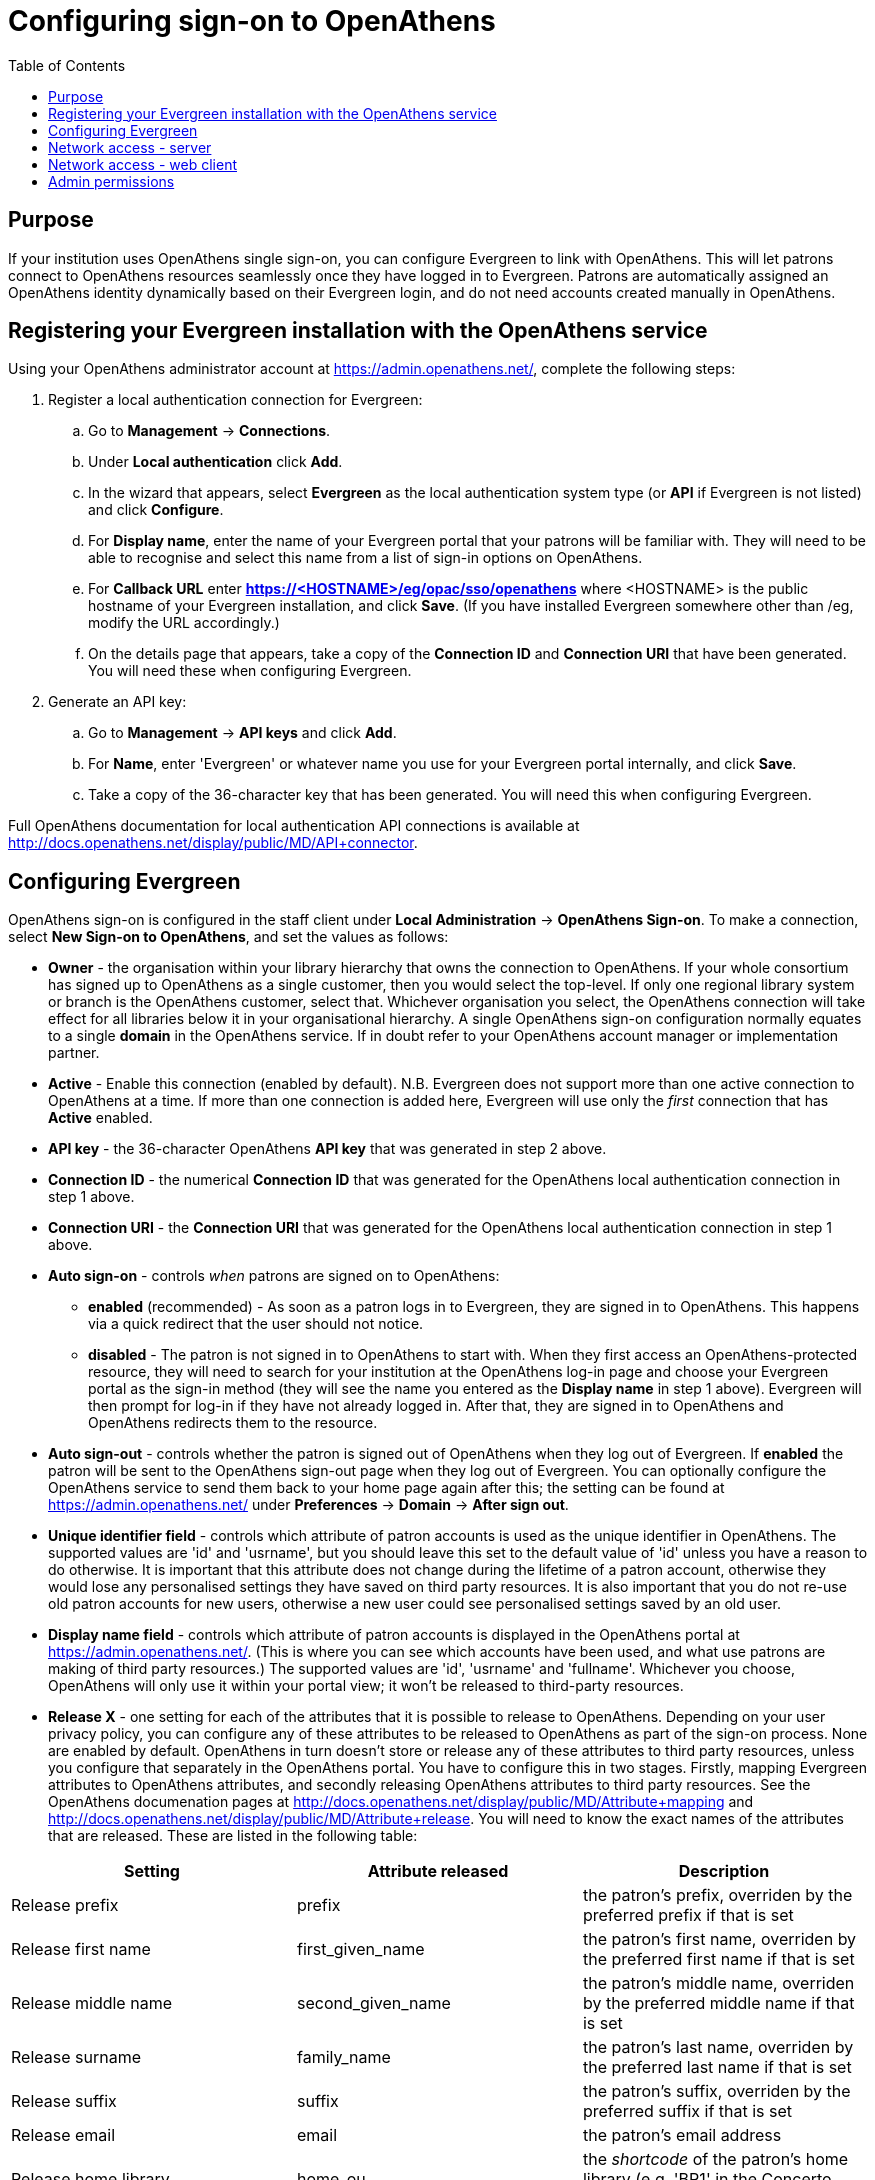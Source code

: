 = Configuring sign-on to OpenAthens =
:toc:

== Purpose ==

If your institution uses OpenAthens single sign-on, you can configure Evergreen 
to link with OpenAthens. This will let patrons connect to OpenAthens resources 
seamlessly once they have logged in to Evergreen. Patrons are automatically 
assigned an OpenAthens identity dynamically based on their Evergreen login, 
and do not need accounts created manually in OpenAthens.

== Registering your Evergreen installation with the OpenAthens service ==

Using your OpenAthens administrator account at https://admin.openathens.net/, 
complete the following steps:

. Register a local authentication connection for Evergreen:
  .. Go to *Management* -> *Connections*.
  .. Under *Local authentication* click *Add*.
  .. In the wizard that appears, select *Evergreen* as the local authentication 
  system type (or *API* if Evergreen is not listed) and click *Configure*.
  .. For *Display name*, enter the name of your Evergreen portal that your 
  patrons will be familiar with. They will need to be able to recognise and 
  select this name from a list of sign-in options on OpenAthens.
  .. For *Callback URL* enter *https://<HOSTNAME>/eg/opac/sso/openathens* where 
  <HOSTNAME> is the public hostname of your Evergreen installation, and click 
  *Save*. (If you have installed Evergreen somewhere other than /eg, modify the
  URL accordingly.)
  .. On the details page that appears, take a copy of the *Connection ID* and 
  *Connection URI* that have been generated. You will need these when 
  configuring Evergreen.
. Generate an API key:
  .. Go to *Management* -> *API keys* and click *Add*.
  .. For *Name*, enter 'Evergreen' or whatever name you use for your Evergreen 
  portal internally, and click *Save*.
  .. Take a copy of the 36-character key that has been generated. You will need 
  this when configuring Evergreen.

Full OpenAthens documentation for local authentication API connections is 
available at http://docs.openathens.net/display/public/MD/API+connector.

== Configuring Evergreen ==

OpenAthens sign-on is configured in the staff client under *Local 
Administration* -> *OpenAthens Sign-on*. To make a connection, select *New 
Sign-on to OpenAthens*, and set the values as follows:

* *Owner* - the organisation within your library hierarchy that owns the 
connection to OpenAthens. If your whole consortium has signed up to OpenAthens 
as a single customer, then you would select the top-level. If only one 
regional library system or branch is the OpenAthens customer, select that. 
Whichever organisation you select, the OpenAthens connection will take effect 
for all libraries below it in your organisational hierarchy. A single 
OpenAthens sign-on configuration normally equates to a single *domain* in the 
OpenAthens service. If in doubt refer to your OpenAthens account manager or 
implementation partner.
* *Active* - Enable this connection (enabled by default). N.B. Evergreen
  does not support more than one active connection to OpenAthens at a time. If
  more than one connection is added here, Evergreen will use only the _first_
  connection that has *Active* enabled.
* *API key* - the 36-character OpenAthens *API key* that was generated in step 
  2 above.
* *Connection ID* - the numerical *Connection ID* that was generated for the 
  OpenAthens local authentication connection in step 1 above.
* *Connection URI* - the *Connection URI* that was generated for the 
  OpenAthens local authentication connection in step 1 above.
* *Auto sign-on* - controls _when_ patrons are signed on to OpenAthens:
  ** *enabled* (recommended) - As soon as a patron logs in to Evergreen, they 
  are signed in to OpenAthens. This happens via a quick redirect that the user 
  should not notice.
  ** *disabled* - The patron is not signed in to OpenAthens to start with. When 
  they first access an OpenAthens-protected resource, they will need to search 
  for your institution at the OpenAthens log-in page and choose your Evergreen 
  portal as the sign-in method (they will see the name you entered as the 
  *Display name* in step 1 above). Evergreen will then prompt for log-in if 
  they have not already logged in. After that, they are signed in to OpenAthens 
  and OpenAthens redirects them to the resource.
* *Auto sign-out* - controls whether the patron is signed out of OpenAthens 
  when they log out of Evergreen. If *enabled* the patron will be sent to the 
  OpenAthens sign-out page when they log out of Evergreen. You can optionally 
  configure the OpenAthens service to send them back to your home page again 
  after this; the setting can be found at https://admin.openathens.net/ under 
  *Preferences* -> *Domain* -> *After sign out*.
* *Unique identifier field* - controls which attribute of patron accounts is 
  used as the unique identifier in OpenAthens. The supported values are 'id' 
  and 'usrname', but you should leave this set to the default value of 'id' 
  unless you have a reason to do otherwise. It is important that this attribute 
  does not change during the lifetime of a patron account, otherwise they would 
  lose any personalised settings they have saved on third party resources. It 
  is also important that you do not re-use old patron accounts for new users, 
  otherwise a new user could see personalised settings saved by an old user.
* *Display name field* - controls which attribute of patron accounts is 
  displayed in the OpenAthens portal at https://admin.openathens.net/. (This 
  is where you can see which accounts have been used, and what use patrons are 
  making of third party resources.) The supported values are 'id', 'usrname' 
  and 'fullname'. Whichever you choose, OpenAthens will only use it within 
  your portal view; it won't be released to third-party resources.
* *Release X* - one setting for each of the attributes that it is possible to 
  release to OpenAthens. Depending on your user privacy policy, you can 
  configure any of these attributes to be released to OpenAthens as part of 
  the sign-on process. None are enabled by default. OpenAthens in turn doesn't 
  store or release any of these attributes to third party resources, unless 
  you configure that separately in the OpenAthens portal. You have to 
  configure this in two stages. Firstly, mapping Evergreen attributes to 
  OpenAthens attributes, and secondly releasing OpenAthens attributes to third 
  party resources. See the OpenAthens documenation pages at 
  http://docs.openathens.net/display/public/MD/Attribute+mapping and 
  http://docs.openathens.net/display/public/MD/Attribute+release. You will need 
  to know the exact names of the attributes that are released. These are listed 
  in the following table:

|===
|Setting|Attribute released|Description

|Release prefix
|prefix
|the patron's prefix, overriden by the preferred prefix if that is set

|Release first name
|first_given_name
|the patron's first name, overriden by the preferred first name if that is set

|Release middle name
|second_given_name
|the patron's middle name, overriden by the preferred middle name if that is set

|Release surname
|family_name
|the patron's last name, overriden by the preferred last name if that is set

|Release suffix
|suffix
|the patron's suffix, overriden by the preferred suffix if that is set

|Release email
|email
|the patron's email address

|Release home library
|home_ou
|the _shortcode_ of the patron's home library (e.g. 'BR1' in the Concerto 
sample data set)
|===

== Network access - server ==

As part of the sign-on process, Evergreen makes a connection to the OpenAthens
service to transfer details of the user that is signing on. This data does not
go via the user's browser, to avoid revealing the private API key and to avoid
the risk of spoofing. You need to open up port 443 outbound in your firewall,
from your Evergreen server to login.openathens.net.

== Network access - web client ==

If you restrict internet access for your web client machines, you need to open
up port 443 outbound in your firewall, from your web clients to the following
three domains:

* connect.openathens.net
* login.openathens.net
* wayfinder.openathens.net

== Admin permissions ==

To delegate OpenAthens configuration to other staff users, assign the 
*ADMIN_OPENATHENS* permission.
